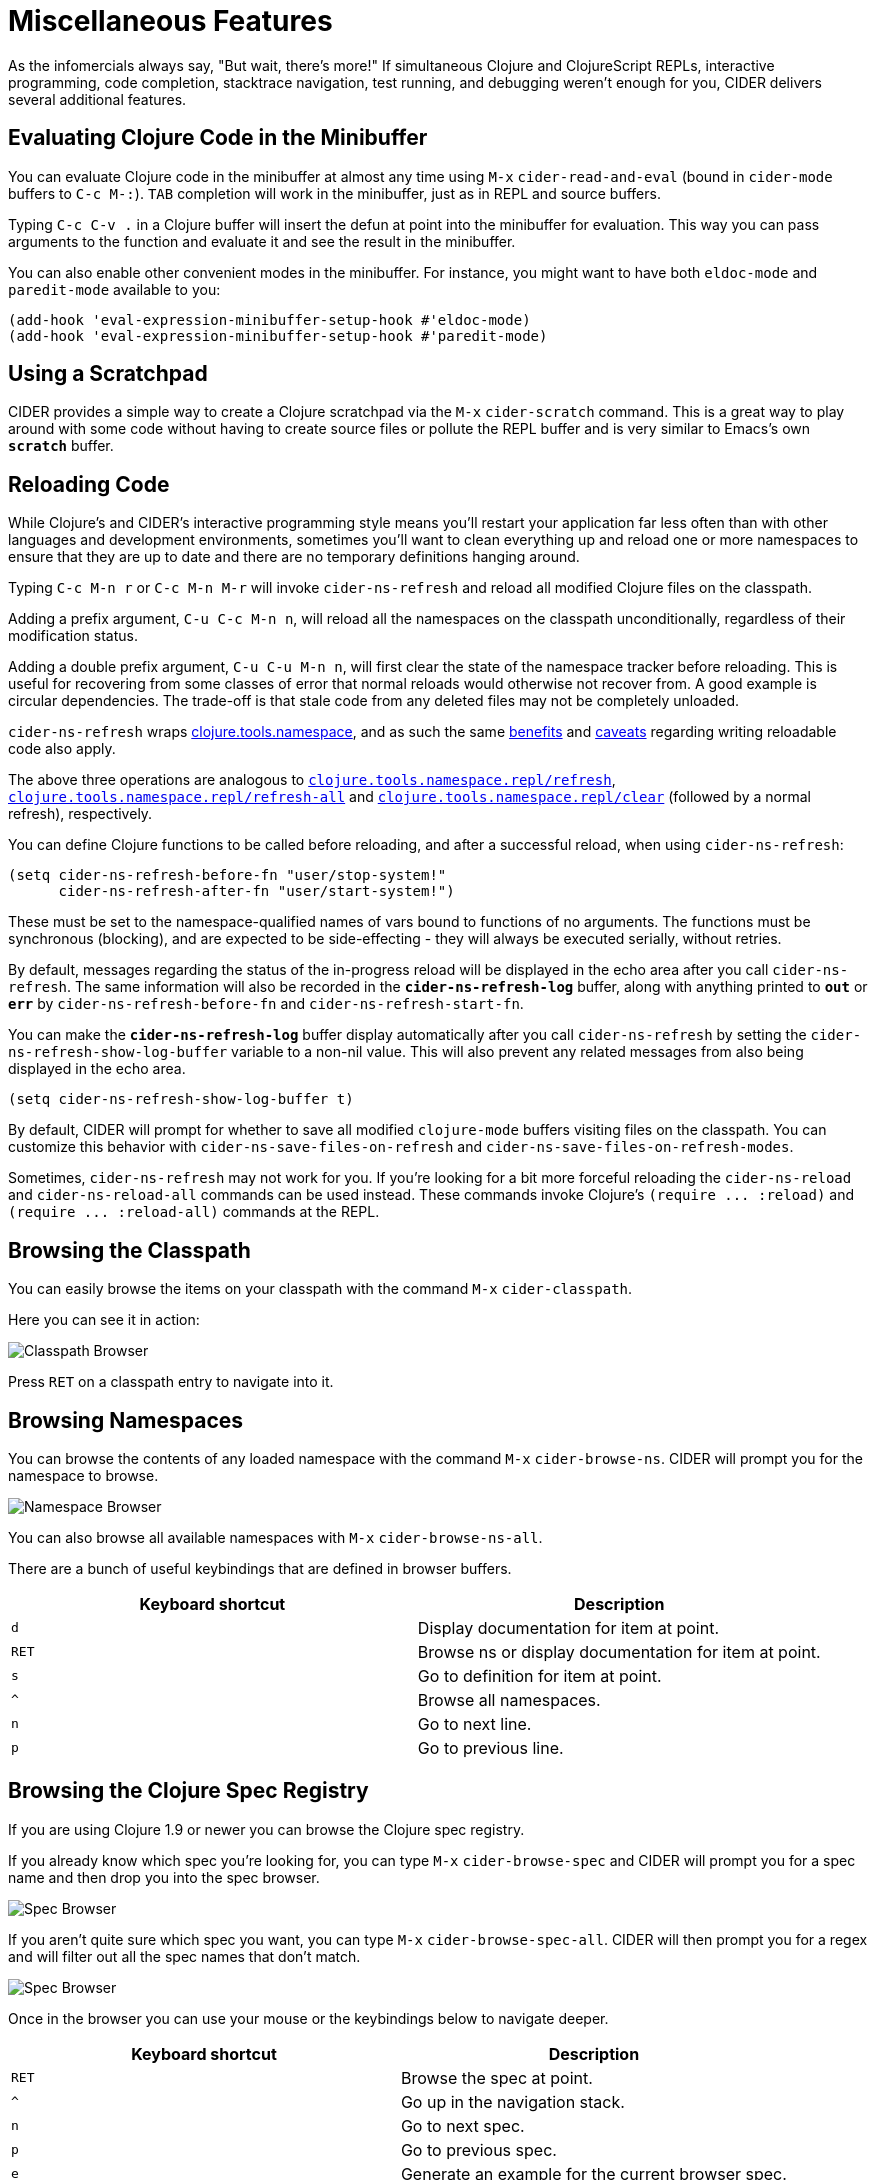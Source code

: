 = Miscellaneous Features
:experimental:

As the infomercials always say, "But wait, there's more!" If
simultaneous Clojure and ClojureScript REPLs, interactive programming,
code completion, stacktrace navigation, test running, and debugging
weren't enough for you, CIDER delivers several additional
features.

== Evaluating Clojure Code in the Minibuffer

You can evaluate Clojure code in the minibuffer at almost any time
using kbd:[M-x] `cider-read-and-eval` (bound in `cider-mode` buffers to
kbd:[C-c M-:]).  kbd:[TAB] completion will work in the minibuffer,
just as in REPL and source buffers.

Typing kbd:[C-c C-v .] in a Clojure buffer will insert the defun
at point into the minibuffer for evaluation. This way you can pass arguments
to the function and evaluate it and see the result in the minibuffer.

You can also enable other convenient modes in the minibuffer. For
instance, you might want to have both `eldoc-mode` and `paredit-mode`
available to you:

[source,lisp]
----
(add-hook 'eval-expression-minibuffer-setup-hook #'eldoc-mode)
(add-hook 'eval-expression-minibuffer-setup-hook #'paredit-mode)
----

== Using a Scratchpad

CIDER provides a simple way to create a Clojure scratchpad via the
kbd:[M-x] `cider-scratch` command. This is a great way to play
around with some code without having to create source files or pollute
the REPL buffer and is very similar to Emacs's own `*scratch*` buffer.

== Reloading Code

While Clojure's and CIDER's interactive programming style means you'll
restart your application far less often than with other languages and
development environments, sometimes you'll want to clean everything up
and reload one or more namespaces to ensure that they are up to date
and there are no temporary definitions hanging around.

Typing kbd:[C-c M-n r] or kbd:[C-c M-n M-r] will invoke
`cider-ns-refresh` and reload all modified Clojure files on the
classpath.

Adding a prefix argument, kbd:[C-u C-c M-n n], will reload all
the namespaces on the classpath unconditionally, regardless of their
modification status.

Adding a double prefix argument, kbd:[C-u C-u M-n n], will first
clear the state of the namespace tracker before reloading. This is
useful for recovering from some classes of error that normal reloads
would otherwise not recover from. A good example is circular
dependencies. The trade-off is that stale code from any deleted files
may not be completely unloaded.

`cider-ns-refresh` wraps
https://github.com/clojure/tools.namespace[clojure.tools.namespace], and as
such the same
https://github.com/clojure/tools.namespace#reloading-code-motivation[benefits]
and
https://github.com/clojure/tools.namespace#reloading-code-preparing-your-application[caveats]
regarding writing reloadable code also apply.

The above three operations are analogous to
http://clojure.github.io/tools.namespace/#clojure.tools.namespace.repl/refresh[`clojure.tools.namespace.repl/refresh`],
http://clojure.github.io/tools.namespace/#clojure.tools.namespace.repl/refresh-all[`clojure.tools.namespace.repl/refresh-all`]
and
http://clojure.github.io/tools.namespace/#clojure.tools.namespace.repl/clear[`clojure.tools.namespace.repl/clear`]
(followed by a normal refresh), respectively.

You can define Clojure functions to be called before reloading, and after a
successful reload, when using `cider-ns-refresh`:

[source,lisp]
----
(setq cider-ns-refresh-before-fn "user/stop-system!"
      cider-ns-refresh-after-fn "user/start-system!")
----

These must be set to the namespace-qualified names of vars bound to
functions of no arguments. The functions must be synchronous
(blocking), and are expected to be side-effecting - they will always
be executed serially, without retries.

By default, messages regarding the status of the in-progress reload
will be displayed in the echo area after you call
`cider-ns-refresh`. The same information will also be recorded in the
`*cider-ns-refresh-log*` buffer, along with anything printed to
`*out*` or `*err*` by `cider-ns-refresh-before-fn` and
`cider-ns-refresh-start-fn`.

You can make the `*cider-ns-refresh-log*` buffer display automatically
after you call `cider-ns-refresh` by setting the
`cider-ns-refresh-show-log-buffer` variable to a non-nil value. This
will also prevent any related messages from also being displayed in
the echo area.

[source,lisp]
----
(setq cider-ns-refresh-show-log-buffer t)
----

By default, CIDER will prompt for whether to save all modified `clojure-mode`
buffers visiting files on the classpath. You can customize this behavior with
`cider-ns-save-files-on-refresh` and `cider-ns-save-files-on-refresh-modes`.

Sometimes, `cider-ns-refresh` may not work for you. If you're looking
for a bit more forceful reloading the `cider-ns-reload`
and `cider-ns-reload-all` commands can be used instead. These commands
invoke Clojure's `+(require ... :reload)+` and `+(require
... :reload-all)+` commands at the REPL.

== Browsing the Classpath

You can easily browse the items on your classpath with the command
kbd:[M-x] `cider-classpath`.

Here you can see it in action:

image::classpath_browser.png[Classpath Browser]

Press kbd:[RET] on a classpath entry to navigate into it.

== Browsing Namespaces

You can browse the contents of any loaded namespace with the command
kbd:[M-x] `cider-browse-ns`. CIDER will prompt you for the namespace
to browse.

image::ns_browser.png[Namespace Browser]

You can also browse all available namespaces with kbd:[M-x]
`cider-browse-ns-all`.

There are a bunch of useful keybindings that are defined in browser buffers.

|===
| Keyboard shortcut | Description

| kbd:[d]
| Display documentation for item at point.

| kbd:[RET]
| Browse ns or display documentation for item at point.

| kbd:[s]
| Go to definition for item at point.

| kbd:[^]
| Browse all namespaces.

| kbd:[n]
| Go to next line.

| kbd:[p]
| Go to previous line.
|===

== Browsing the Clojure Spec Registry

If you are using Clojure 1.9 or newer you can browse the Clojure spec registry.

If you already know which spec you're looking for, you can type
kbd:[M-x] `cider-browse-spec` and CIDER will prompt you for a
spec name and then drop you into the spec browser.

image::spec_browser.png[Spec Browser]

If you aren't quite sure which spec you want, you can type
kbd:[M-x] `cider-browse-spec-all`. CIDER will then prompt you for
a regex and will filter out all the spec names that don't match.

image::spec_browser_all.png[Spec Browser]

Once in the browser you can use your mouse or the keybindings below to
navigate deeper.

|===
| Keyboard shortcut | Description

| kbd:[RET]
| Browse the spec at point.

| kbd:[^]
| Go up in the navigation stack.

| kbd:[n]
| Go to next spec.

| kbd:[p]
| Go to previous spec.

| kbd:[e]
| Generate an example for the current browser spec.
|===

If your project includes the `org.clojure/test.check` library, you can
type kbd:[e] when browsing a spec to generate an example that
meets the spec.

image::spec_browser_gen_example.png[Spec Browser Example]

== Generating Documentation Cross References

Sometimes in your documentation strings, you'd like to be able to
point other programmers at different definitions. If you specify the
name of a definition in backticks (```), CIDER will convert these
references into live links when it displays the documentation string
in the documentation buffer.

If the name is in another namespace, then you'll have to include the
fully qualified name in the docstring.

Example function with a docstring containing references:

----
(defn test-fn
  "Test function.
  Also see: `clojure.core/map`, `clojure.core/reduce`, `defn`.
  You can reference variables like `thor`, `kubaru.data.zookeeper/yoda`.
  Also works with references to java interop forms, `java.lang.String/.length`."
  []
  (+ 1 1))
----

You can change the delimiters that CIDER uses to find references if
you don't like using backticks.  Simply update the regexp in
`cider-doc-xref-regexp` to match your preferred format. The first
group of the regexp should always match the cross-reference name. For
example, if you want to want to use
https://github.com/weavejester/codox[Codox's] delimiter style
(`+[[...]]+`) instead of backticks, the regexp would be:

----
(setq cider-doc-xref-regexp "\\[\\[\\(.*?\\)\\]\\]")
----

image::cider_see_also.gif[CIDER See Also]
